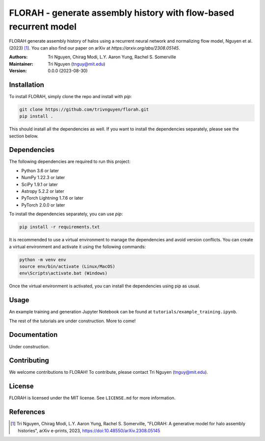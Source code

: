 
==================================================
FLORAH - generate assembly history with flow-based recurrent model
==================================================

FLORAH generate assembly history of halos using a recurrent neural network and normalizing flow model, Nguyen et al. (2023) [1]_. You can also find our paper on arXiv at `https://arxiv.org/abs/2308.05145`.

:Authors:
    Tri Nguyen,
    Chirag Modi,
    L.Y. Aaron Yung,
    Rachel S. Somerville
:Maintainer:
    Tri Nguyen (tnguy@mit.edu)
:Version: 0.0.0 (2023-08-30)

Installation
------------

To install FLORAH, simply clone the repo and install with `pip`:

.. code-block:: bash

    git clone https://github.com/trivnguyen/florah.git
    pip install .

This should install all the dependencies as well. If you want to install the dependencies separately, please see the section below.

Dependencies
------------

The following dependencies are required to run this project:

- Python 3.6 or later
- NumPy 1.22.3 or later
- SciPy 1.9.1 or later
- Astropy 5.2.2 or later
- PyTorch Lightning 1.7.6 or later
- PyTorch 2.0.0 or later

To install the dependencies separately, you can use `pip`:

.. code-block:: bash

    pip install -r requirements.txt

It is recommended to use a virtual environment to manage the dependencies and avoid version conflicts. You can create a virtual environment and activate it using the following commands:

.. code-block:: bash

    python -m venv env
    source env/bin/activate (Linux/MacOS)
    env\Scripts\activate.bat (Windows)

Once the virtual environment is activated, you can install the dependencies using pip as usual.

Usage
-----
An example training and generation Jupyter Notebook can be found at ``tutorials/example_training.ipynb``.

The rest of the tutorials are under construction. More to come!

Documentation
-------------

Under construction.

Contributing
------------

We welcome contributions to FLORAH! To contribute, please contact Tri Nguyen (tnguy@mit.edu).

License
-------

FLORAH is licensed under the MIT license. See ``LICENSE.md`` for more information.

References
----------
.. [1] Tri Nguyen, Chirag Modi, L.Y. Aaron Yung, Rachel S. Somerville, "FLORAH: A generative model for halo assembly histories", arXiv e-prints, 2023, https://doi:10.48550/arXiv.2308.05145
